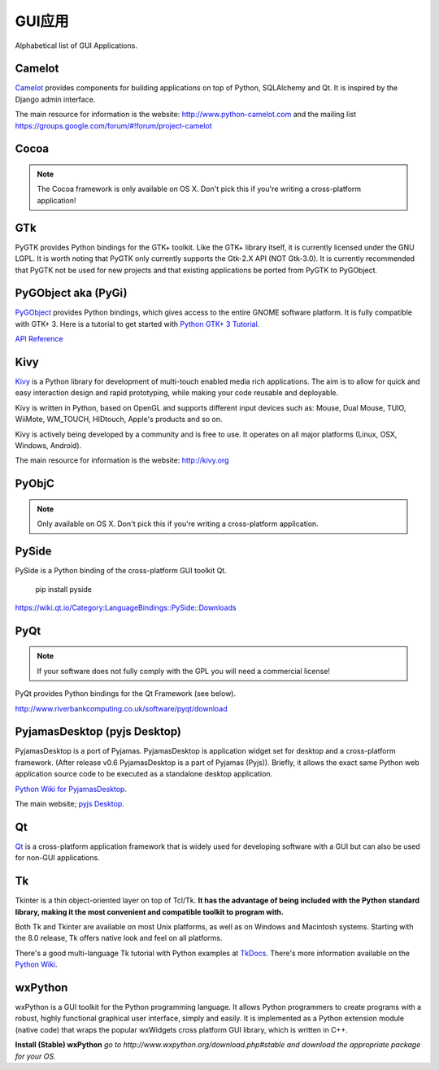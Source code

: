 GUI应用
================

Alphabetical list of GUI Applications.

Camelot
-------
`Camelot <http://www.python-camelot.com>`_ provides components for building
applications on top of Python, SQLAlchemy and Qt.  It is inspired by
the Django admin interface.

The main resource for information is the website:
http://www.python-camelot.com
and the mailing list https://groups.google.com/forum/#!forum/project-camelot

Cocoa
-----
.. note:: The Cocoa framework is only available on OS X. Don't pick this if you're writing a cross-platform application!

GTk
---
PyGTK provides Python bindings for the GTK+ toolkit. Like the GTK+ library
itself, it is currently licensed under the GNU LGPL. It is worth noting that
PyGTK only currently supports the Gtk-2.X API (NOT Gtk-3.0). It is currently
recommended that PyGTK not be used for new projects and that existing
applications be ported from PyGTK to PyGObject.

PyGObject aka (PyGi)
--------------------
`PyGObject <https://wiki.gnome.org/Projects/PyGObject>`_ provides Python bindings, which gives access to the entire GNOME software platform.
It is fully compatible with GTK+ 3. Here is a tutorial to get started with `Python GTK+ 3 Tutorial <https://python-gtk-3-tutorial.readthedocs.io/en/latest/>`_.

`API Reference <http://lazka.github.io/pgi-docs/>`_

Kivy
----
`Kivy <http://kivy.org>`_ is a Python library for development of multi-touch
enabled media rich applications. The aim is to allow for quick and easy
interaction design and rapid prototyping, while making your code reusable
and deployable.

Kivy is written in Python, based on OpenGL and supports different input devices
such as: Mouse, Dual Mouse, TUIO, WiiMote, WM_TOUCH, HIDtouch, Apple's products
and so on.

Kivy is actively being developed by a community and is free to use. It operates
on all major platforms (Linux, OSX, Windows, Android).

The main resource for information is the website: http://kivy.org

PyObjC
------
.. note:: Only available on OS X. Don't pick this if you're writing a cross-platform application.

PySide
------
PySide is a Python binding of the cross-platform GUI toolkit Qt.

  pip install pyside

https://wiki.qt.io/Category:LanguageBindings::PySide::Downloads

PyQt
----
.. note:: If your software does not fully comply with the GPL you will need a commercial license!

PyQt provides Python bindings for the Qt Framework (see below).

http://www.riverbankcomputing.co.uk/software/pyqt/download

PyjamasDesktop (pyjs Desktop)
-----------------------------
PyjamasDesktop is a port of Pyjamas. PyjamasDesktop is application widget set
for desktop and a cross-platform framework. (After release v0.6 PyjamasDesktop
is a part of Pyjamas (Pyjs)). Briefly, it allows the exact same Python web
application source code to be executed as a standalone desktop application.

`Python Wiki for PyjamasDesktop <http://wiki.python.org/moin/PyjamasDesktop>`_.

The main website; `pyjs Desktop <http://pyjs.org/>`_.

Qt
--
`Qt <http://qt-project.org/>`_ is a cross-platform application framework that
is widely used for developing software with a GUI but can also be used for
non-GUI applications.

Tk
--
Tkinter is a thin object-oriented layer on top of Tcl/Tk. **It has the advantage
of being included with the Python standard library, making it the most
convenient and compatible toolkit to program with.**

Both Tk and Tkinter are available on most Unix platforms, as well as on Windows
and Macintosh systems. Starting with the 8.0 release, Tk offers native look and
feel on all platforms.

There's a good multi-language Tk tutorial with Python examples at
`TkDocs <http://www.tkdocs.com/tutorial/index.html>`_. There's more information
available on the `Python Wiki <http://wiki.python.org/moin/TkInter>`_.

wxPython
--------
wxPython is a GUI toolkit for the Python programming language. It allows
Python programmers to create programs with a robust, highly functional
graphical user interface, simply and easily. It is implemented as a Python
extension module (native code) that wraps the popular wxWidgets cross platform
GUI library, which is written in C++.

**Install (Stable) wxPython**
*go to http://www.wxpython.org/download.php#stable and download the appropriate
package for your OS.*
